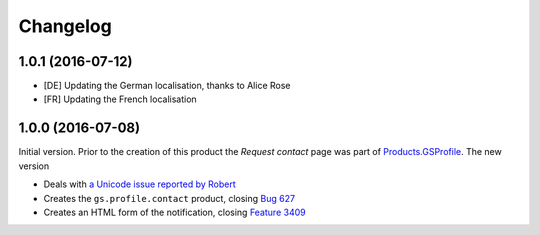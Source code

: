 Changelog
=========

1.0.1 (2016-07-12)
------------------

* [DE] Updating the German localisation, thanks to Alice Rose
* [FR] Updating the French localisation

1.0.0 (2016-07-08)
------------------

Initial version. Prior to the creation of this product the
*Request contact* page was part of `Products.GSProfile`_. The new
version

* Deals with `a Unicode issue reported by Robert`_
* Creates the ``gs.profile.contact`` product, closing `Bug 627`_
* Creates an HTML form of the notification, closing `Feature
  3409`_

.. _Products.GSProfile:
   https://github.com/groupserver/Products.GSProfile

.. _a Unicode issue reported by Robert:
   http://groupserver.org/r/topic/2tQrTEdYKDQWSR7FqkizIP

.. _Bug 627: https://redmine.iopen.net/issues/627

.. _Feature 3409: https://redmine.iopen.net/issues/3409

..  LocalWords:  Changelog GitHub
